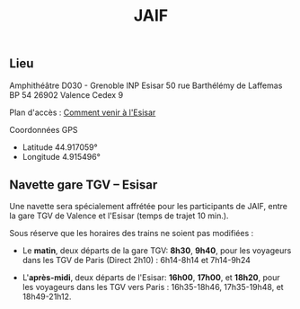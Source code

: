 #+STARTUP: showall
#+OPTIONS: toc:nil
#+title: JAIF

** Lieu

Amphithéâtre D030 - Grenoble INP Esisar
50 rue Barthélémy de Laffemas BP 54
26902 Valence Cedex 9

Plan d'accès :  [[file://media/Esisar - PLAN.pdf][Comment venir à l'Esisar]]

Coordonnées GPS
- Latitude 44.917059°
- Longitude 4.915496°

** Navette gare TGV -- Esisar

Une navette sera spécialement affrétée pour les participants de JAIF,
entre la gare TGV de Valence et l'Esisar (temps de trajet 10 min.).

Sous réserve que les horaires des trains ne soient pas modifiées :

- Le *matin*, deux départs de la gare TGV: *8h30*,  *9h40*,
  pour les voyageurs dans les TGV de Paris (Direct 2h10) : 6h14-8h14 et 7h14-9h24

- L'*après-midi*, deux départs de l'Esisar: *16h00*, *17h00*, et *18h20*,
  pour les voyageurs dans les TGV vers Paris : 16h35-18h46, 17h35-19h48, et 18h49-21h12.
